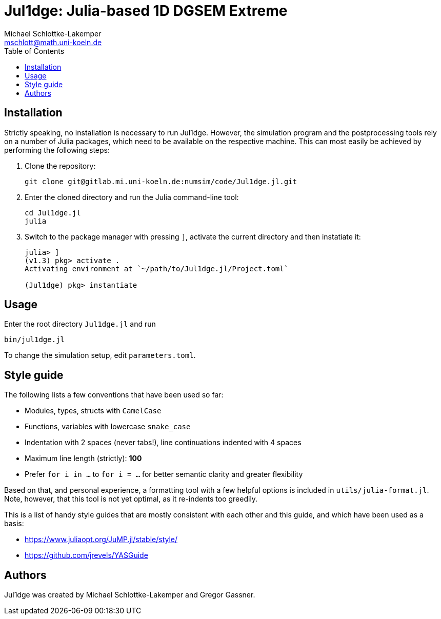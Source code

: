 = Jul1dge: Julia-based 1D DGSEM Extreme
Michael Schlottke-Lakemper <mschlott@math.uni-koeln.de>
:toc:

== Installation
Strictly speaking, no installation is necessary to run Jul1dge. However, the
simulation program and the postprocessing tools rely on a number of Julia
packages, which need to be available on the respective machine. This can most
easily be achieved by performing the following steps:

1.  Clone the repository:
+
[source, bash]
git clone git@gitlab.mi.uni-koeln.de:numsim/code/Jul1dge.jl.git

2.  Enter the cloned directory and run the Julia command-line tool:
+
[source, bash]
cd Jul1dge.jl
julia

3.  Switch to the package manager with pressing `]`, activate the current
    directory and then instatiate it:
+
[source, julia]
----
julia> ]
(v1.3) pkg> activate .
Activating environment at `~/path/to/Jul1dge.jl/Project.toml`

(Jul1dge) pkg> instantiate
----

== Usage
Enter the root directory `Jul1dge.jl` and run
[source, bash]
bin/jul1dge.jl

To change the simulation setup, edit `parameters.toml`.


== Style guide
The following lists a few conventions that have been used so far:

*   Modules, types, structs with `CamelCase`
*   Functions, variables with lowercase `snake_case`  
*   Indentation with 2 spaces (never tabs!), line continuations indented with 4
    spaces
*   Maximum line length (strictly): *100*
*   Prefer `for i in ...` to `for i = ...` for better semantic clarity and
    greater flexibility

Based on that, and personal experience, a formatting tool with a few helpful
options is included in `utils/julia-format.jl`. Note, however, that this tool is
not yet optimal, as it re-indents too greedily.

This is a list of handy style guides that are mostly consistent with each
other and this guide, and which have been used as a basis:

*   https://www.juliaopt.org/JuMP.jl/stable/style/
*   https://github.com/jrevels/YASGuide

== Authors
Jul1dge was created by Michael Schlottke-Lakemper and Gregor Gassner.
